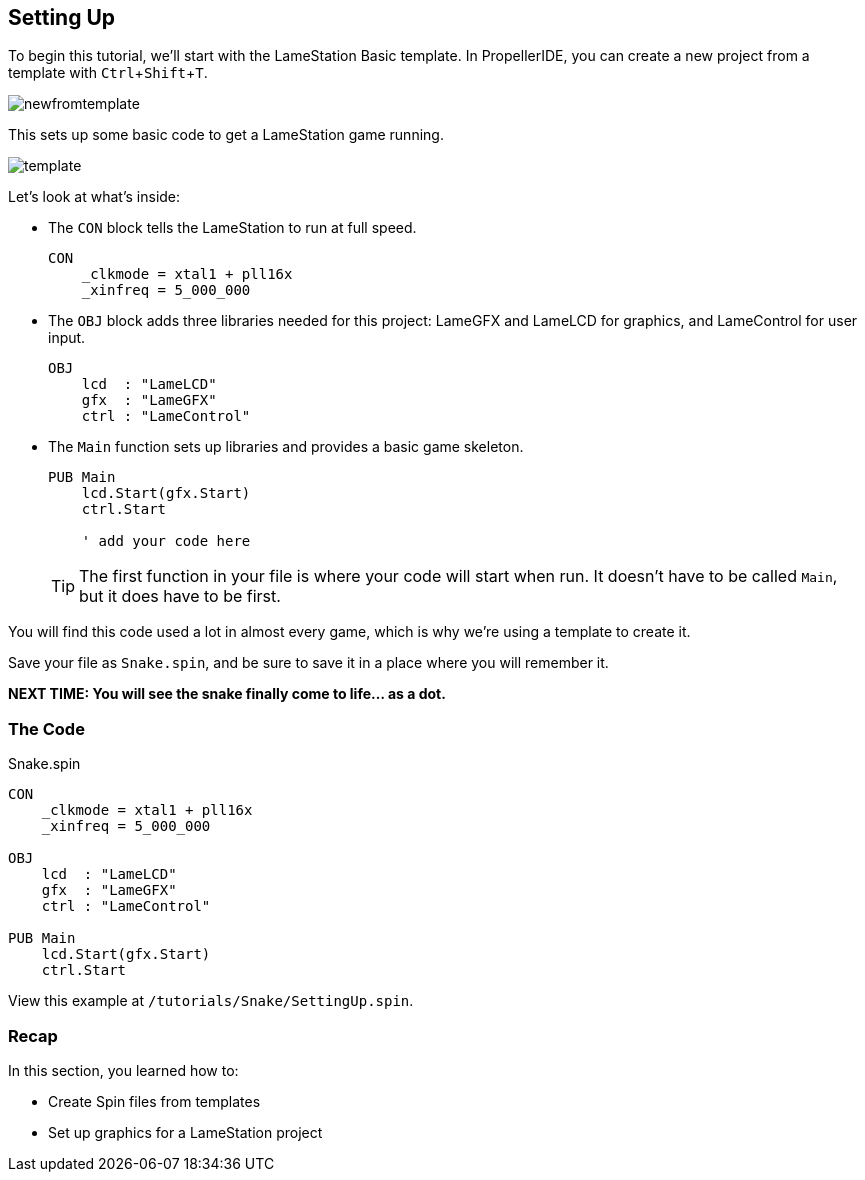 == Setting Up
:experimental:

To begin this tutorial, we'll start with the LameStation Basic template. In PropellerIDE, you can create a new project from a template with kbd:[Ctrl+Shift+T].

image:newfromtemplate.png[]

This sets up some basic code to get a LameStation game running.

image:template.png[]

Let's look at what's inside:

- The `CON` block tells the LameStation to run at full speed.
+
----
CON
    _clkmode = xtal1 + pll16x
    _xinfreq = 5_000_000
----

- The `OBJ` block adds three libraries needed for this project: LameGFX and LameLCD for graphics, and LameControl for user input.
+
----
OBJ
    lcd  : "LameLCD"
    gfx  : "LameGFX"
    ctrl : "LameControl"
----

- The `Main` function sets up libraries and provides a basic game skeleton.
+
----
PUB Main
    lcd.Start(gfx.Start)
    ctrl.Start
    
    ' add your code here
----
+
[TIP]
====
The first function in your file is where your code will start when run. It doesn't have to be called `Main`, but it does have to be first.
====

You will find this code used a lot in almost every game, which is why we're using a template to create it.

Save your file as `Snake.spin`, and be sure to save it in a place where you will remember it.

*NEXT TIME: You will see the snake finally come to life... as a dot.*

=== The Code

.Snake.spin
----
CON
    _clkmode = xtal1 + pll16x
    _xinfreq = 5_000_000

OBJ
    lcd  : "LameLCD"
    gfx  : "LameGFX"
    ctrl : "LameControl"

PUB Main
    lcd.Start(gfx.Start)
    ctrl.Start
----

View this example at `/tutorials/Snake/SettingUp.spin`.

=== Recap

In this section, you learned how to:

- Create Spin files from templates
- Set up graphics for a LameStation project
